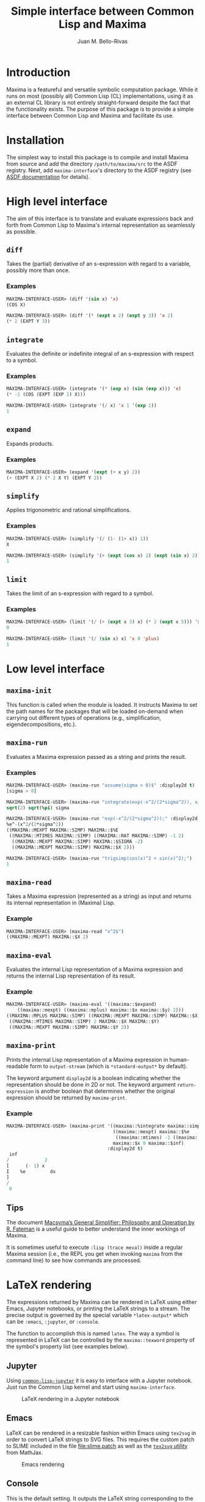 #+TITLE: Simple interface between Common Lisp and Maxima
#+AUTHOR: Juan M. Bello-Rivas
#+EMAIL: jmbr@superadditive.com
#+STARTUP: showall

* Introduction

Maxima is a featureful and versatile symbolic computation package. While it runs on most (possibly all) Common Lisp (CL) implementations, using it as an external CL library is not entirely straight-forward despite the fact that the functionality exists. The purpose of this package is to provide a simple interface between Common Lisp and Maxima and facilitate its use.

* Installation

The simplest way to install this package is to compile and install Maxima from source and add the directory =/path/to/maxima/src= to the ASDF registry.
Next, add =maxima-interface='s directory to the ASDF registry (see [[https://asdf.common-lisp.dev/asdf/Configuring-ASDF-to-find-your-systems.html][ASDF documentation]] for details).

* High level interface

The aim of this interface is to translate and evaluate expressions back and forth from Common Lisp to Maxima's internal representation as seamlessly as possible.

** =diff=

Takes the (partial) derivative of an s-expression with regard to a variable, possibly more than once.

*** Examples

#+begin_src lisp
MAXIMA-INTERFACE-USER> (diff '(sin x) 'x)
(COS X)
#+end_src

#+begin_src lisp
MAXIMA-INTERFACE-USER> (diff '(* (expt x 2) (expt y 3)) 'x 2)
(* 2 (EXPT Y 3))
#+end_src

** =integrate=

Evaluates the definite or indefinite integral of an s-expression with respect to a symbol.

*** Examples

#+begin_src lisp
MAXIMA-INTERFACE-USER> (integrate '(* (exp x) (sin (exp x))) 'x)
(* -1 (COS (EXPT (EXP 1) X)))
#+end_src

#+begin_src lisp
MAXIMA-INTERFACE-USER> (integrate '(/ x) 'x 1 '(exp 1))
1
#+end_src

** =expand=

Expands products.

*** Examples

#+begin_src lisp
MAXIMA-INTERFACE-USER> (expand '(expt (+ x y) 2))
(+ (EXPT X 2) (* 2 X Y) (EXPT Y 2))
#+end_src

** =simplify=

Applies trigonometric and rational simplifications.

*** Examples

#+begin_src lisp
MAXIMA-INTERFACE-USER> (simplify '(/ (1- (1+ x)) 1))
X
#+end_src

#+begin_src lisp
MAXIMA-INTERFACE-USER> (simplify '(+ (expt (cos x) 2) (expt (sin x) 2)))
1
#+end_src

** =limit=

Takes the limit of an s-expression with regard to a symbol.

*** Examples

#+begin_src lisp
MAXIMA-INTERFACE-USER> (limit '(/ (+ (expt x 3) x) (* 2 (expt x 5))) 'x 'inf)
0
#+end_src

#+begin_src lisp
MAXIMA-INTERFACE-USER> (limit '(/ (sin x) x) 'x 0 'plus)
1
#+end_src

* Low level interface

** =maxima-init=

This function is called when the module is loaded. It instructs Maxima to set the path names for the packages that will be loaded on-demand when carrying out different types of operations (e.g., simplification, eigendecompositions, etc.).

** =maxima-run=

Evaluates a Maxima expression passed as a string and prints the result.

*** Examples

#+begin_src lisp
MAXIMA-INTERFACE-USER> (maxima-run "assume(sigma > 0)$" :display2d t)
[sigma > 0]
#+end_src

#+begin_src lisp
MAXIMA-INTERFACE-USER> (maxima-run "integrate(exp(-x^2/(2*sigma^2)), x, -inf, inf);" :display2d t)
sqrt(2) sqrt(%pi) sigma
#+end_src

#+begin_src lisp
MAXIMA-INTERFACE-USER> (maxima-run "exp(-x^2/(2*sigma^2));" :display2d nil :return-expression t)
%e^-(x^2/(2*sigma^2))
((MAXIMA::MEXPT MAXIMA::SIMP) MAXIMA::$%E
 ((MAXIMA::MTIMES MAXIMA::SIMP) ((MAXIMA::RAT MAXIMA::SIMP) -1 2)
  ((MAXIMA::MEXPT MAXIMA::SIMP) MAXIMA::$SIGMA -2)
  ((MAXIMA::MEXPT MAXIMA::SIMP) MAXIMA::$X 2)))
#+end_src

#+begin_src lisp
MAXIMA-INTERFACE-USER> (maxima-run "trigsimp(cos(x)^2 + sin(x)^2);")
1
#+end_src

** =maxima-read=

Takes a Maxima expression (represented as a string) as input and returns its internal representation in (Maxima) Lisp.

*** Example

#+begin_src lisp
MAXIMA-INTERFACE-USER> (maxima-read "x^2$")
((MAXIMA::MEXPT) MAXIMA::$X 2)
#+end_src

** =maxima-eval=

Evaluates the internal Lisp representation of a Maxima expression and returns the internal Lisp representation of its result.

*** Example

#+begin_src lisp
MAXIMA-INTERFACE-USER> (maxima-eval '((maxima::$expand)
    ((maxima::mexpt) ((maxima::mplus) maxima::$x maxima::$y) 2)))
((MAXIMA::MPLUS MAXIMA::SIMP) ((MAXIMA::MEXPT MAXIMA::SIMP) MAXIMA::$X 2)
 ((MAXIMA::MTIMES MAXIMA::SIMP) 2 MAXIMA::$X MAXIMA::$Y)
 ((MAXIMA::MEXPT MAXIMA::SIMP) MAXIMA::$Y 2))
#+end_src

** =maxima-print=

Prints the internal Lisp representation of a Maxima expression in human-readable form to =output-stream= (which is =*standard-output*= by default).

The keyword argument =display2d= is a boolean indicating whether the representation should be done in 2D or not. The keyword argument =return-expression= is another boolean that determines whether the original expression should be returned by =maxima-print=.

*** Example

#+begin_src lisp
MAXIMA-INTERFACE-USER> (maxima-print '((maxima::%integrate maxima::simp)
                                       ((maxima::mexpt) maxima::$%e
                                        ((maxima::mtimes) -1 ((maxima::mexpt) maxima::$x 2)))
                                       maxima::$x 0 maxima::$inf)
                                     :display2d t)
 inf
/             2
[      (- 1) x
I    %e         dx
]
/
 0
#+end_src

** Tips

The document [[https://maxima.sourceforge.io/misc/Fateman-Salz_Simplifier_Paper.pdf][Macsyma’s General Simplifier: Philosophy and Operation by R. Fateman]] is a useful guide to better understand the inner workings of Maxima.

It is sometimes useful to execute =:lisp (trace meval)= inside a regular Maxima session (i.e., the REPL you get when invoking =maxima= from the command line) to see how commands are processed.

* LaTeX rendering

The expressions returned by Maxima can be rendered in LaTeX using either Emacs, Jupyter notebooks, or printing the LaTeX strings to a stream. The precise output is governed by the special variable =*latex-output*= which can be =:emacs=, =:jupyter=, or =:console=.

The function to accomplish this is named =latex=. The way a symbol is represented in LaTeX can be controlled by the =maxima::texword= property of the symbol's property list (see examples below).

** Jupyter

Using [[https://github.com/yitzchak/common-lisp-jupyter][=common-lisp-jupyter=]] it is easy to interface with a Jupyter notebook. Just run the Common Lisp kernel and start using =maxima-interface=.

#+CAPTION: LaTeX rendering in a Jupyter notebook
[[file:screenshot-jupyter.png]]

** Emacs

LaTeX can be rendered in a resizable fashion within Emacs using =tex2svg= in order to convert LaTeX strings to SVG files.
This requires the custom patch to SLIME included in the file [[file:slime.patch]] as well as the [[https://github.com/mathjax/MathJax-demos-node/blob/master/component/tex2svg][=tex2svg= utility]] from MathJax.

#+CAPTION: Emacs rendering
[[file:screenshot-emacs.png]]

** Console

This is the default setting. It outputs the LaTeX string corresponding to the expression.
